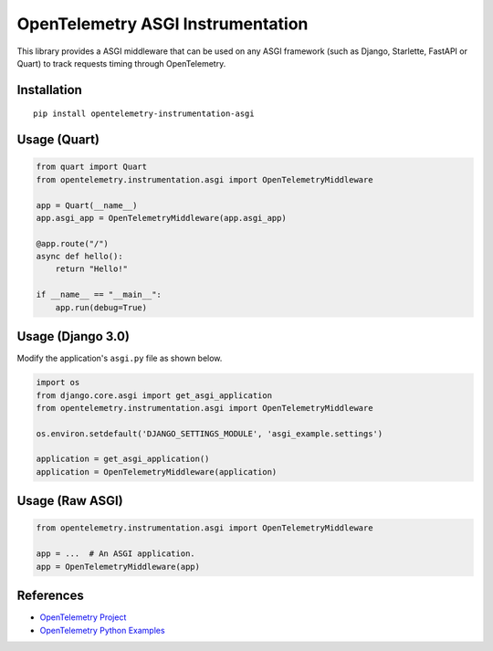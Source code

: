 OpenTelemetry ASGI Instrumentation
==================================

|pypi|

.. |pypi| image:: https://badge.fury.io/py/opentelemetry-instrumentation-asgi.svg
   :target: https://pypi.org/project/opentelemetry-instrumentation-asgi/


This library provides a ASGI middleware that can be used on any ASGI framework
(such as Django, Starlette, FastAPI or Quart) to track requests timing through OpenTelemetry.

Installation
------------

::

    pip install opentelemetry-instrumentation-asgi


Usage (Quart)
-------------

.. code-block:: python

    from quart import Quart
    from opentelemetry.instrumentation.asgi import OpenTelemetryMiddleware

    app = Quart(__name__)
    app.asgi_app = OpenTelemetryMiddleware(app.asgi_app)

    @app.route("/")
    async def hello():
        return "Hello!"

    if __name__ == "__main__":
        app.run(debug=True)


Usage (Django 3.0)
------------------

Modify the application's ``asgi.py`` file as shown below.

.. code-block:: python

    import os
    from django.core.asgi import get_asgi_application
    from opentelemetry.instrumentation.asgi import OpenTelemetryMiddleware

    os.environ.setdefault('DJANGO_SETTINGS_MODULE', 'asgi_example.settings')

    application = get_asgi_application()
    application = OpenTelemetryMiddleware(application)


Usage (Raw ASGI)
----------------

.. code-block:: python

    from opentelemetry.instrumentation.asgi import OpenTelemetryMiddleware

    app = ...  # An ASGI application.
    app = OpenTelemetryMiddleware(app)


References
----------

* `OpenTelemetry Project <https://opentelemetry.io/>`_
* `OpenTelemetry Python Examples <https://github.com/open-telemetry/opentelemetry-python/tree/main/docs/examples>`_
